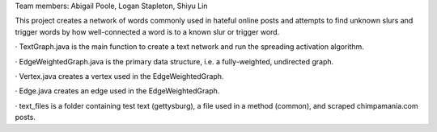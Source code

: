 Team members: Abigail Poole, Logan Stapleton, Shiyu Lin

This project creates a network of words commonly used in hateful online posts and attempts to find unknown slurs and trigger words by how well-connected a word is to a known slur or trigger word.


· TextGraph.java is the main function to create a text network and run the spreading activation algorithm.

· EdgeWeightedGraph.java is the primary data structure, i.e. a fully-weighted, undirected graph.

· Vertex.java creates a vertex used in the EdgeWeightedGraph.

· Edge.java creates an edge used in the EdgeWeightedGraph.

· text_files is a folder containing test text (gettysburg), a file used in a method (common), and scraped chimpamania.com posts.
